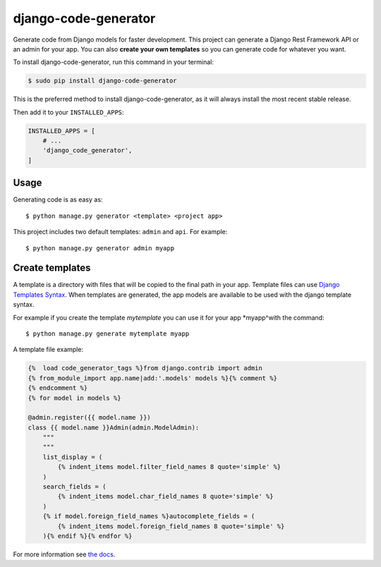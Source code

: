 #####################
django-code-generator
#####################


.. image:: https://img.shields.io/travis/Nekmo/django-code-generator.svg?style=flat-square&maxAge=2592000
  :target: https://travis-ci.org/Nekmo/django-code-generator
  :alt: Latest Travis CI build status

.. image:: https://img.shields.io/pypi/v/django-code-generator.svg?style=flat-square
  :target: https://pypi.org/project/django-code-generator/
  :alt: Latest PyPI version

.. image:: https://img.shields.io/pypi/pyversions/django-code-generator.svg?style=flat-square
  :target: https://pypi.org/project/django-code-generator/
  :alt: Python versions

.. image:: https://img.shields.io/codeclimate/maintainability/Nekmo/django-code-generator.svg?style=flat-square
  :target: https://codeclimate.com/github/Nekmo/django-code-generator
  :alt: Code Climate

.. image:: https://img.shields.io/codecov/c/github/Nekmo/django-code-generator/master.svg?style=flat-square
  :target: https://codecov.io/github/Nekmo/django-code-generator
  :alt: Test coverage

.. image:: https://img.shields.io/requires/github/Nekmo/django-code-generator.svg?style=flat-square
     :target: https://requires.io/github/Nekmo/django-code-generator/requirements/?branch=master
     :alt: Requirements Status


Generate code from Django models for faster development. This project can generate a Django Rest Framework API
or an admin for your app. You can also **create your own templates** so you can generate code for whatever you want.


To install django-code-generator, run this command in your terminal:

.. code-block:: console

    $ sudo pip install django-code-generator

This is the preferred method to install django-code-generator, as it will always install the most recent stable release.


Then add it to your ``INSTALLED_APPS``:

.. code-block:: python

    INSTALLED_APPS = [
        # ...
        'django_code_generator',
    ]


Usage
=====
Generating code is as easy as::

    $ python manage.py generator <template> <project app>

This project includes two default templates: ``admin`` and ``api``. For example::

    $ python manage.py generator admin myapp


Create templates
================
A template is a directory with files that will be copied to the final path in your app.
Template files can use `Django Templates Syntax <https://docs.djangoproject.com/en/dev/topics/templates/>`_. When
templates are generated, the app models are available to be used with the django template syntax.

For example if you create the template *mytemplate* you can use it for your app *myapp^with the command::

    $ python manage.py generate mytemplate myapp

A template file example:

.. code-block:: django

    {%  load code_generator_tags %}from django.contrib import admin
    {% from_module_import app.name|add:'.models' models %}{% comment %}
    {% endcomment %}
    {% for model in models %}

    @admin.register({{ model.name }})
    class {{ model.name }}Admin(admin.ModelAdmin):
        """
        """
        list_display = (
            {% indent_items model.filter_field_names 8 quote='simple' %}
        )
        search_fields = (
            {% indent_items model.char_field_names 8 quote='simple' %}
        )
        {% if model.foreign_field_names %}autocomplete_fields = (
            {% indent_items model.foreign_field_names 8 quote='simple' %}
        ){% endif %}{% endfor %}

For more information see `the docs <https://github.com/Nekmo/django-code-generator/blob/master/docs/templates.rst>`_.
